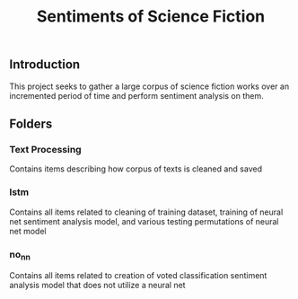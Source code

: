 #+title: Sentiments of Science Fiction
** Introduction
This project seeks to gather a large corpus of science fiction works over an incremented period of time and perform sentiment analysis on them.
** Folders
*** Text Processing
Contains items describing how corpus of texts is cleaned and saved
*** lstm
Contains all items related to cleaning of training dataset, training of neural net sentiment analysis model, and various testing permutations of neural net model
*** no_nn
Contains all items related to creation of voted classification sentiment analysis model that does not utilize a neural net
